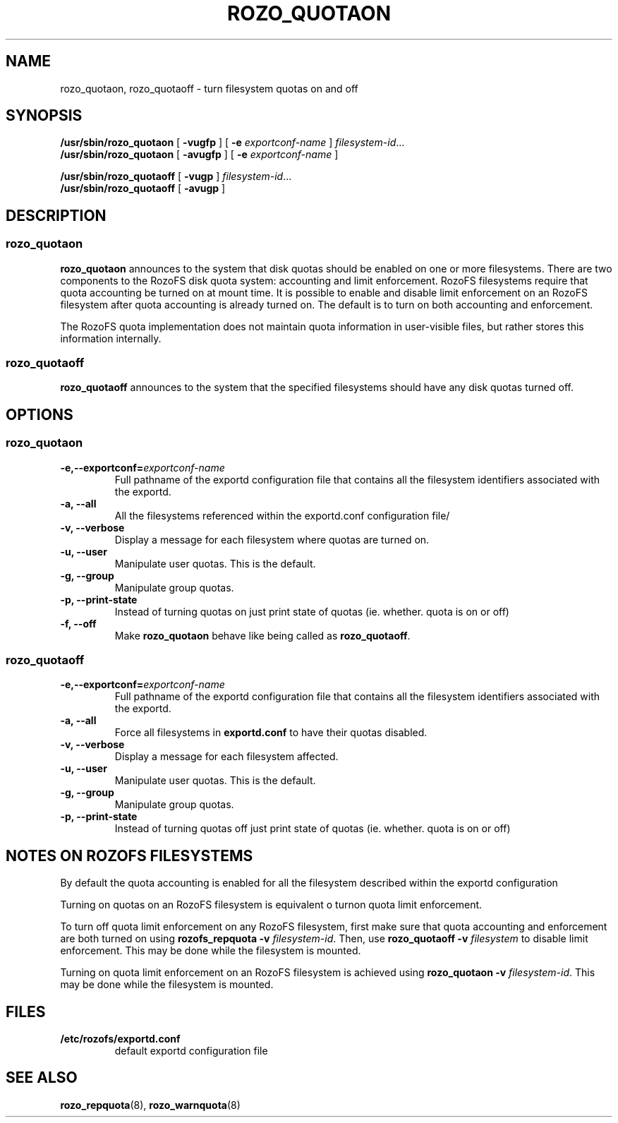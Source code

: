 .TH ROZO_QUOTAON 8
.SH NAME
rozo_quotaon, rozo_quotaoff \- turn filesystem quotas on and off
.SH SYNOPSIS
.B /usr/sbin/rozo_quotaon
[
.B \-vugfp
] [
.B \-e
.I exportconf-name
]
.IR filesystem-id .\|.\|.
.br
.B /usr/sbin/rozo_quotaon
[
.B \-avugfp
] [
.B \-e
.I  exportconf-name
]
.LP
.B /usr/sbin/rozo_quotaoff
[
.B \-vugp
]
.IR filesystem-id .\|.\|.
.br
.B /usr/sbin/rozo_quotaoff
[
.B \-avugp
]
.SH DESCRIPTION
.SS rozo_quotaon
.IX  "rozo_quotaon command"  ""  "\fLrozo_quotaon\fP \(em turn filesystem quotas on"
.IX  "user quotas"  "rozo_quotaon command"  ""  "\fLrozo_quotaon\fP \(em turn filesystem quotas on"
.IX  "disk quotas"  "rozo_quotaon command"  ""  "\fLrozo_quotaon\fP \(em turn filesystem quotas on"
.IX  "quotas"  "rozo_quotaon command"  ""  "\fLrozo_quotaon\fP \(em turn filesystem quotas on"
.IX  "filesystem"  "rozo_quotaon command"  ""  "\fLrozo_quotaon\fP \(em turn filesystem quotas on"
.LP
.B rozo_quotaon
announces to the system that disk quotas should be enabled on one or
more filesystems.
There are two components to the RozoFS disk quota system:
accounting and limit enforcement.
RozoFS filesystems require that quota accounting be turned on at mount time.
It is possible to enable and disable limit enforcement on an RozoFS
filesystem after quota accounting is already turned on.
The default is to turn on both accounting and enforcement.
.PP
The RozoFS quota implementation does not maintain quota information in
user-visible files, but rather stores this information internally.
.SS rozo_quotaoff
.IX  "rozo_quotaoff command"  ""  "\fLrozo_quotaoff\fP \(em turn filesystem quotas off"
.IX  "user quotas"  "rozo_quotaoff command"  ""  "\fLrozo_quotaoff\fP \(em turn filesystem quotas off"
.IX  "disk quotas"  "rozo_quotaoff command"  ""  "\fLrozo_quotaoff\fP \(em turn filesystem quotas off"
.IX  "quotas"  "rozo_quotaoff command"  ""  "\fLrozo_quotaoff\fP \(em turn filesystem quotas off"
.IX  "filesystem"  "rozo_quotaoff command"  ""  "\fLrozo_quotaoff\fP \(em turn filesystem quotas off"
.LP
.B rozo_quotaoff
announces to the system that the specified filesystems should
have any disk quotas turned off.
.SH OPTIONS
.SS rozo_quotaon
.TP
.B -e,--exportconf=\f2exportconf-name\f1
Full pathname of the exportd configuration file that contains all the filesystem identifiers associated with the
exportd.
.TP
.B -a, --all
All the filesystems referenced within the exportd.conf configuration file/
.TP
.B -v, --verbose
Display a message for each filesystem where quotas are turned on.
.TP
.B -u, --user
Manipulate user quotas. This is the default.
.TP
.B -g, --group
Manipulate group quotas.
.TP
.B -p, --print-state
Instead of turning quotas on just print state of quotas (ie. whether. quota is on or off)
.TP
.B -f, --off
Make
.B rozo_quotaon
behave like being called as
.BR rozo_quotaoff .
.SS rozo_quotaoff
.TP
.B -e,--exportconf=\f2exportconf-name\f1
Full pathname of the exportd configuration file that contains all the filesystem identifiers associated with the
exportd.
.TP
.B -a, --all
Force all filesystems in
.B exportd.conf
to have their quotas disabled.
.TP
.B -v, --verbose
Display a message for each filesystem affected.
.TP
.B -u, --user
Manipulate user quotas. This is the default.
.TP
.B -g, --group
Manipulate group quotas.
.TP
.B -p, --print-state
Instead of turning quotas off just print state of quotas (ie. whether. quota is on or off)
.TP

.SH "NOTES ON ROZOFS FILESYSTEMS"
.PP
By default the quota accounting is enabled for all the filesystem described within the
exportd configuration
.PP
Turning on quotas on an RozoFS  filesystem is equivalent o turnon quota limit enforcement.
.PP
To turn off quota limit enforcement on any RozoFS filesystem, first make
sure that quota accounting and enforcement are both turned on using
.B "rozofs_repquota -v"
.IR filesystem-id .
Then, use
.B "rozo_quotaoff -v
.I filesystem
to disable limit enforcement.
This may be done while the filesystem is mounted.
.PP
Turning on quota limit enforcement on an RozoFS filesystem is
achieved using
.B "rozo_quotaon -v"
.IR filesystem-id .
This may be done while the filesystem is mounted.
.SH FILES
.TP
.B /etc/rozofs/exportd.conf
default exportd configuration file
.PD
.SH "SEE ALSO"
.BR rozo_repquota (8),
.BR rozo_warnquota (8)
